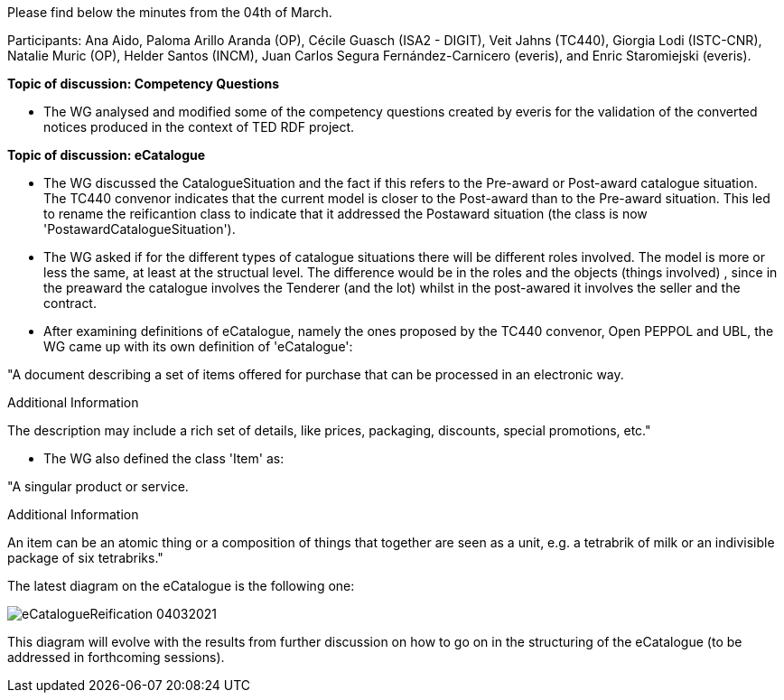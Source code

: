 Please find below the minutes from the 04th of March.

Participants: Ana Aido, Paloma Arillo Aranda (OP), Cécile Guasch (ISA2 - DIGIT), Veit Jahns (TC440), Giorgia Lodi (ISTC-CNR), Natalie Muric (OP), Helder Santos (INCM), Juan Carlos Segura Fernández-Carnicero (everis), and Enric Staromiejski (everis).

**Topic of discussion: Competency Questions**

* The WG analysed and modified some of the competency questions created by everis for the validation of the converted notices produced in the context of TED RDF project.

**Topic of discussion: eCatalogue**

* The WG discussed the CatalogueSituation and the fact if this refers to the Pre-award or Post-award catalogue situation. The TC440 convenor indicates that the current model is closer to the Post-award than to the Pre-award situation. This led to rename the reificantion class to indicate that it addressed the Postaward situation (the class is now 'PostawardCatalogueSituation').

* The WG asked if for the different types of catalogue situations there will be different roles involved. The model is more or less the same, at least at the structual level. The difference would be in the roles and the objects (things involved) , since in the preaward the catalogue involves the Tenderer (and the lot) whilst in the post-awared it involves the seller and the contract.

* After examining definitions of eCatalogue, namely the ones proposed by the TC440 convenor, Open PEPPOL and UBL, the WG came up with its own definition of 'eCatalogue':

"A document describing a set of items offered for purchase that can be processed in an electronic way.

Additional Information

The description may include a rich set of details, like prices, packaging, discounts, special promotions, etc."

* The WG also defined the class 'Item' as:

"A singular product or service.

Additional Information

An item can be an atomic thing or a composition of things that together are seen as a unit, e.g. a tetrabrik of milk or an indivisible package of six tetrabriks."

The latest diagram on the eCatalogue is the following one:

image::https://github.com/eprocurementontology/eprocurementontology/blob/v2.0.2/v2.0.2/05-Implementation/test/roles-as-classes/img/eCatalogueReification_04032021.png[]

This diagram will evolve with the results from further discussion on how to go on in the structuring of the eCatalogue (to be addressed in forthcoming sessions).